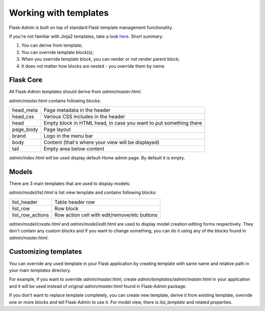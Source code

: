 Working with templates
======================

Flask-Admin is built on top of standard Flask template management functionality.

If you're not familiar with Jinja2 templates, take a look `here <http://jinja.pocoo.org/docs/templates/>`_. Short summary:

1. You can derive from template;
2. You can override template block(s);
3. When you override template block, you can render or not render parent block;
4. It does not matter how blocks are nested - you override them by name.


Flask Core
----------

All Flask-Admin templates should derive from `admin/master.html`.

`admin/master.html` contains following blocks:

============= ========================================================================
head_meta     Page metadata in the header
head_css      Various CSS includes in the header
head          Empty block in HTML head, in case you want to put something there
page_body     Page layout
brand         Logo in the menu bar
body          Content (that's where your view will be displayed)
tail          Empty area below content
============= ========================================================================

`admin/index.html` will be used display default `Home` admin page. By default it is empty.

Models
------

There are 3 main templates that are used to display models:

`admin/model/list.html` is list view template and contains following blocks:

================= ============================================
list_header       Table header row
list_row          Row block
list_row_actions  Row action cell with edit/remove/etc buttons
================= ============================================

`admin/model/create.html` and `admin/model/edit.html` are used to display model creation editing forms respectively. They don't contain any custom
blocks and if you want to change something, you can do it using any of the blocks found in `admin/master.html`.

Customizing templates
---------------------

You can override any used template in your Flask application by creating template with same name and relative path in your main `templates` directory.

For example, if you want to override `admin/master.html`, create `admin/templates/admin/master.html` in your application and it will be used instead of
original `admin/master.html` found in Flask-Admin package.

If you don't want to replace template completely, you can create new template, derive it from existing template, override one or more blocks and
tell Flask-Admin to use it. For model view, there is `list_template` and related properties.
